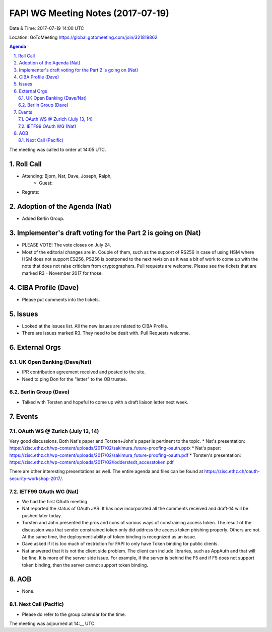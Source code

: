 ============================================
FAPI WG Meeting Notes (2017-07-19)
============================================
Date & Time: 2017-07-19 14:00 UTC

Location: GoToMeeting https://global.gotomeeting.com/join/321819862

.. sectnum:: 
   :suffix: .


.. contents:: Agenda

The meeting was called to order at 14:05 UTC. 

Roll Call
===========
* Attending: Bjorn, Nat, Dave, Joseph, Ralph, 
   * Guest: 
* Regrets: 

Adoption of the Agenda (Nat)
==================================
* Added Berlin Group. 

Implementer's draft voting for the Part 2 is going on (Nat)
================================================================
* PLEASE VOTE! The vote closes on July 24. 
* Most of the editorial changes are in. Couple of them, such as the support of RS256 in case of using HSM where HSM does not support ES256, PS256 is postponed to the next revision as it was a bit of work to come up with the note that does not raise criticism from cryptographers. Pull requests are welcome. Please see the tickets that are marked R3 - November 2017 for those. 

CIBA Profile (Dave) 
========================================================================
* Please put comments into the tickets. 

Issues
=========
* Looked at the issues list. All the new issues are related to CIBA Profile. 
* There are issues marked R3. They need to be dealt with. Pull Requests welcome. 

External Orgs
===============

UK Open Banking (Dave/Nat)
-----------------------------
* IPR contribution agreement received and posted to the site. 
* Need to ping Don for the "letter" to the OB trustee. 

Berlin Group (Dave)
---------------------------
* Talked with Torsten and hopeful to come up with a draft liaison letter next week. 

Events
==========

OAuth WS @ Zurich (July 13, 14)
---------------------------------
Very good discussions. Both Nat's paper and Torsten+John's paper is pertinent to the topic. 
* Nat's presentation: https://zisc.ethz.ch/wp-content/uploads/2017/02/sakimura_future-proofing-oauth.pptx
* Nat's paper: https://zisc.ethz.ch/wp-content/uploads/2017/02/sakimura_future-proofing-oauth.pdf
* Torsten's presentation: https://zisc.ethz.ch/wp-content/uploads/2017/02/lodderstedt_accesstoken.pdf

There are other interesting presentations as well. The entire agenda and files can be found at  https://zisc.ethz.ch/oauth-security-workshop-2017/. 

IETF99 OAuth WG (Nat)
-----------------------
* We had the first OAuth meeting. 
* Nat reported the status of OAuth JAR. It has now incorporated all the comments received and draft-14 will be pushed later today. 
* Torsten and John presented the pros and cons of various ways of constraining access token. The result of the discussion was that sender constrained token only did address the access token phishing properly. Others are not. At the same time, the deployment-ability of token binding is recognized as an issue. 
* Dave asked if it is too much of restriction for FAPI to only have Token binding for public clients. 
* Nat answered that it is not the client side problem. The client can include libraries, such as AppAuth and that will be fine. It is more of the server side issue. For example, if the server is behind the F5 and if F5 does not support token binding, then the server cannot support token binding. 

AOB
===========
* None. 

Next Call (Pacific)
-----------------------
* Please do refer to the group calendar for the time. 

The meeting was adjourned at 14:__ UTC.